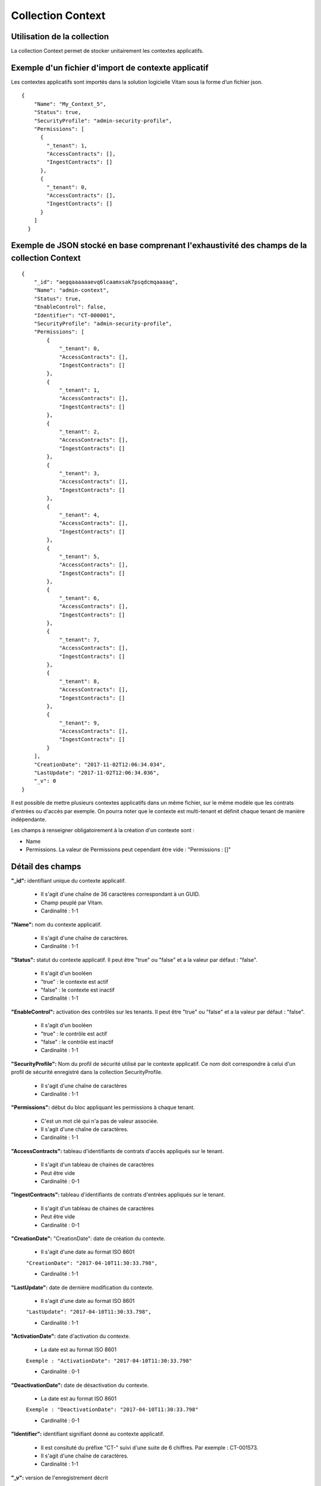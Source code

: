 Collection Context
##################

Utilisation de la collection
============================

La collection Context permet de stocker unitairement les contextes applicatifs.

Exemple d'un fichier d'import de contexte applicatif
====================================================

Les contextes applicatifs sont importés dans la solution logicielle Vitam sous la forme d’un fichier json.

::

  {
      "Name": "My_Context_5",
      "Status": true,
      "SecurityProfile": "admin-security-profile",
      "Permissions": [
        {
          "_tenant": 1,
          "AccessContracts": [],
          "IngestContracts": []
        },
        {
          "_tenant": 0,
          "AccessContracts": [],
          "IngestContracts": []
        }
      ]
    }

Exemple de JSON stocké en base comprenant l'exhaustivité des champs de la collection Context
============================================================================================

::

  {
      "_id": "aegqaaaaaaevq6lcaamxsak7psqdcmqaaaaq",
      "Name": "admin-context",
      "Status": true,
      "EnableControl": false,
      "Identifier": "CT-000001",
      "SecurityProfile": "admin-security-profile",
      "Permissions": [
          {
              "_tenant": 0,
              "AccessContracts": [],
              "IngestContracts": []
          },
          {
              "_tenant": 1,
              "AccessContracts": [],
              "IngestContracts": []
          },
          {
              "_tenant": 2,
              "AccessContracts": [],
              "IngestContracts": []
          },
          {
              "_tenant": 3,
              "AccessContracts": [],
              "IngestContracts": []
          },
          {
              "_tenant": 4,
              "AccessContracts": [],
              "IngestContracts": []
          },
          {
              "_tenant": 5,
              "AccessContracts": [],
              "IngestContracts": []
          },
          {
              "_tenant": 6,
              "AccessContracts": [],
              "IngestContracts": []
          },
          {
              "_tenant": 7,
              "AccessContracts": [],
              "IngestContracts": []
          },
          {
              "_tenant": 8,
              "AccessContracts": [],
              "IngestContracts": []
          },
          {
              "_tenant": 9,
              "AccessContracts": [],
              "IngestContracts": []
          }
      ],
      "CreationDate": "2017-11-02T12:06:34.034",
      "LastUpdate": "2017-11-02T12:06:34.036",
      "_v": 0
  }

Il est possible de mettre plusieurs contextes applicatifs dans un même fichier, sur le même modèle que les contrats d'entrées ou d'accès par exemple. On pourra noter que le contexte est multi-tenant et définit chaque tenant de manière indépendante.

Les champs à renseigner obligatoirement à la création d'un contexte sont :

* Name
* Permissions. La valeur de Permissions peut cependant être vide : "Permissions : []"

Détail des champs
=================

**"_id":** identifiant unique du contexte applicatif.

  * Il s'agit d'une chaîne de 36 caractères correspondant à un GUID.
  * Champ peuplé par Vitam.
  * Cardinalité : 1-1

**"Name":** nom du contexte applicatif.
  
  * Il s'agit d'une chaîne de caractères.
  * Cardinalité : 1-1

**"Status":** statut du contexte applicatif. Il peut être "true" ou "false" et a la valeur par défaut : "false".

  * Il s'agit d'un booléen
  * "true" : le contexte est actif
  * "false" : le contexte est inactif
  * Cardinalité : 1-1

**"EnableControl":** activation des contrôles sur les tenants. Il peut être "true" ou "false" et a la valeur par défaut : "false".

  * Il s'agit d'un booléen
  * "true" : le contrôle est actif
  * "false" : le contrôle est inactif
  * Cardinalité : 1-1

**"SecurityProfile":** Nom du profil de sécurité utilisé par le contexte applicatif. Ce nom doit correspondre à celui d'un profil de sécurité enregistré dans la collection SecurityProfile.

  * Il s'agit d'une chaîne de caractères
  * Cardinalité : 1-1

**"Permissions":** début du bloc appliquant les permissions à chaque tenant. 

  * C'est un mot clé qui n'a pas de valeur associée.
  * Il s'agit d'une chaîne de caractères. 
  * Cardinalité : 1-1 

**"AccessContracts":** tableau d'identifiants de contrats d'accès appliqués sur le tenant.

  * Il s'agit d'un tableau de chaines de caractères
  * Peut être vide
  * Cardinalité : 0-1

**"IngestContracts":** tableau d'identifiants de contrats d'entrées appliqués sur le tenant.

  * Il s'agit d'un tableau de chaines de caractères
  * Peut être vide
  * Cardinalité : 0-1

**"CreationDate":** "CreationDate": date de création du contexte. 
  
  * Il s'agit d'une date au format ISO 8601

  ``"CreationDate": "2017-04-10T11:30:33.798",``

  * Cardinalité : 1-1 

**"LastUpdate":** date de dernière modification du contexte. 
  
  * Il s'agit d'une date au format ISO 8601

  ``"LastUpdate": "2017-04-10T11:30:33.798",``

  * Cardinalité : 1-1 

**"ActivationDate":** date d'activation du contexte.

  * La date est au format ISO 8601

  ``Exemple : "ActivationDate": "2017-04-10T11:30:33.798"``

  * Cardinalité : 0-1

**"DeactivationDate":** date de désactivation du contexte.

  * La date est au format ISO 8601

  ``Exemple : "DeactivationDate": "2017-04-10T11:30:33.798"``

  * Cardinalité : 0-1

**"Identifier":** identifiant signifiant donné au contexte applicatif.
  
  * Il est consituté du préfixe "CT-" suivi d'une suite de 6 chiffres. Par exemple : CT-001573.
  * Il s'agit d'une chaîne de caractères. 
  * Cardinalité : 1-1
  
**"_v":**  version de l'enregistrement décrit

  * Il s'agit d'un entier.
  * Champ peuplé par Vitam.
  * Cardinalité : 1-1
